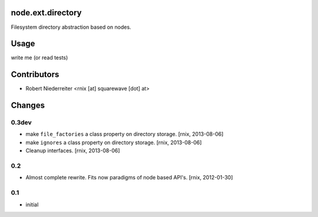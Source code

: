 node.ext.directory
==================

Filesystem directory abstraction based on nodes.


Usage
=====

write me (or read tests)


Contributors
============

- Robert Niederreiter <rnix [at] squarewave [dot] at>


Changes
=======

0.3dev
------

- make ``file_factories`` a class property on directory storage.
  [rnix, 2013-08-06]

- make ``ignores`` a class property on directory storage.
  [rnix, 2013-08-06]

- Cleanup interfaces.
  [rnix, 2013-08-06]


0.2
---

- Almost complete rewrite. Fits now paradigms of node based API's.
  [rnix, 2012-01-30]


0.1
---

- initial
